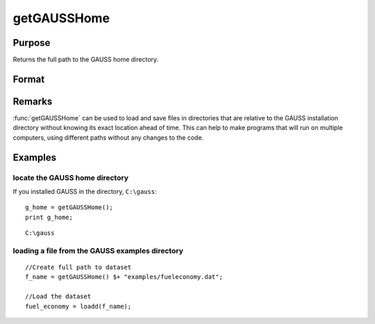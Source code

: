 
getGAUSSHome
==============================================

Purpose
----------------

Returns the full path to the GAUSS home directory.

Format
----------------
.. function:: getGAUSSHome()

    :returns: g_home (*string*), full path to GAUSS home directory.

Remarks
-------

:func:`getGAUSSHome` can be used to load and save files in directories that are
relative to the GAUSS installation directory without knowing its exact
location ahead of time. This can help to make programs that will run on
multiple computers, using different paths without any changes to the
code.


Examples
----------------

locate the GAUSS home directory
+++++++++++++++++++++++++++++++

If you installed GAUSS in the directory, ``C:\gauss``:

::

    g_home = getGAUSSHome();
    print g_home;

::

    C:\gauss

loading a file from the GAUSS examples directory
++++++++++++++++++++++++++++++++++++++++++++++++

::

    //Create full path to dataset
    f_name = getGAUSSHome() $+ "examples/fueleconomy.dat";
    
    //Load the dataset
    fuel_economy = loadd(f_name);

.. seealso:: Functions `__FILE_DIR`


